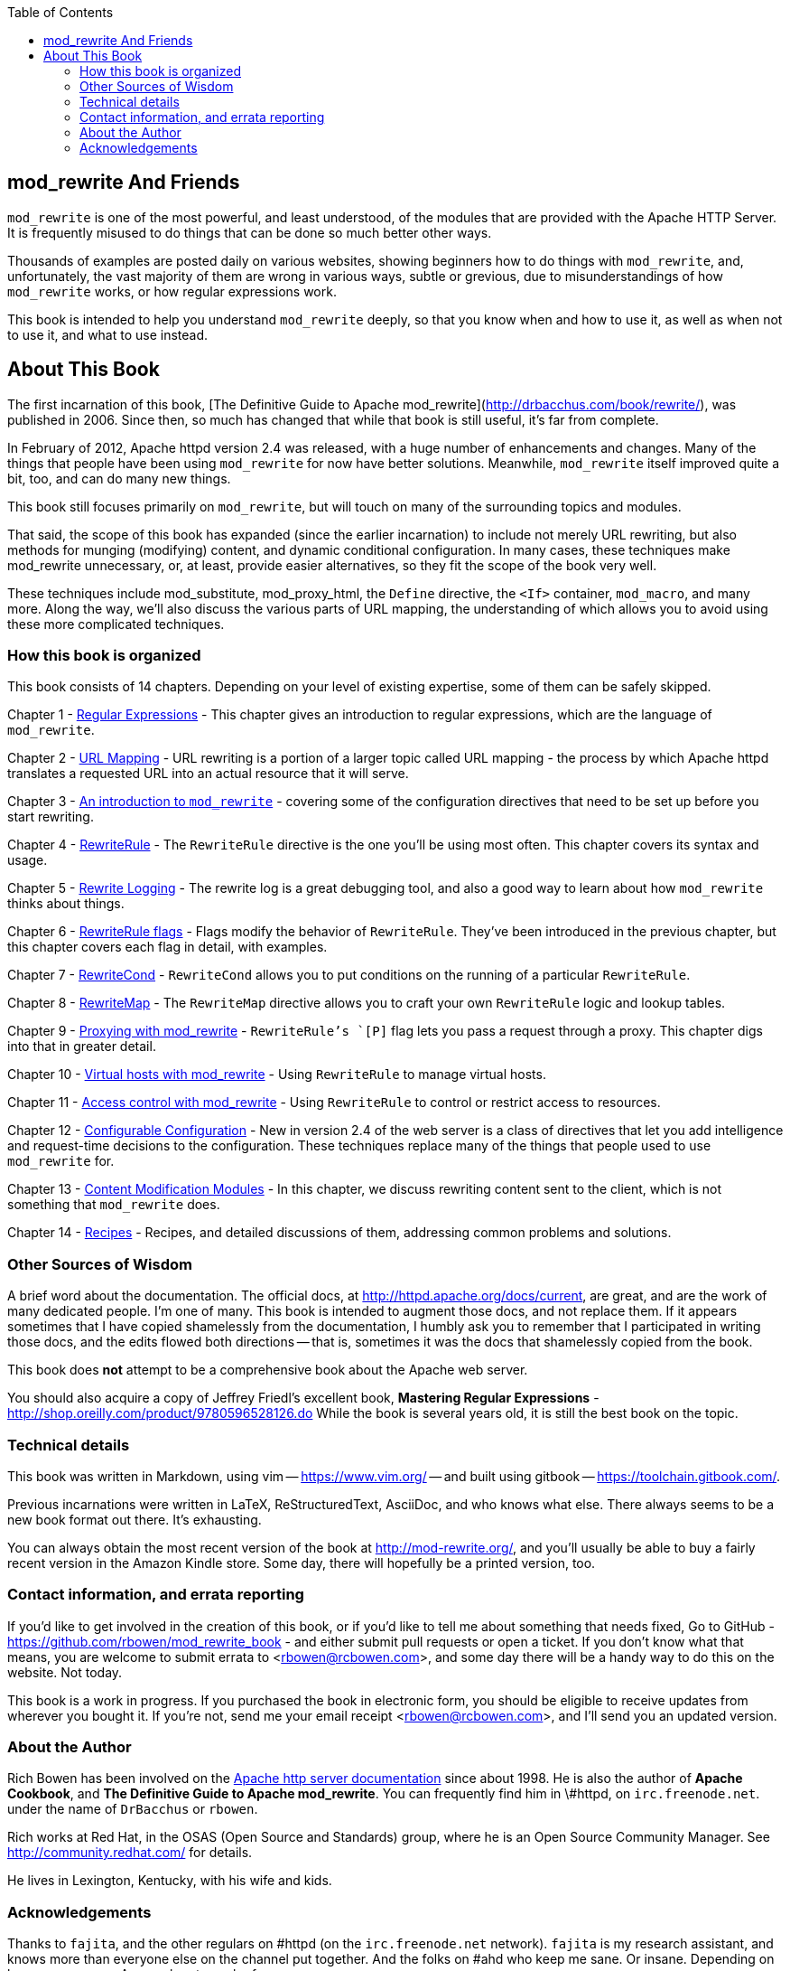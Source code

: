 [book]
:doctype: book
:toclevels: 3
:toc: 

== mod_rewrite And Friends

`mod_rewrite` is one of the most powerful, and least understood, of the
modules that are provided with the Apache HTTP Server. It is frequently
misused to do things that can be done so much better other ways.

Thousands of examples are posted daily on various
websites, showing beginners how to do things with `mod_rewrite`, and,
unfortunately, the vast majority of them are wrong in various ways,
subtle or grevious, due to misunderstandings of how `mod_rewrite` works,
or how regular expressions work.

This book is intended to help you understand `mod_rewrite` deeply, so
that you know when and how to use it, as well as when not to use it, and
what to use instead.

== About This Book

The first incarnation of this book,
[The Definitive Guide to Apache mod_rewrite](http://drbacchus.com/book/rewrite/),
was published in 2006.  
Since then, so much has changed that while that book is still useful,
it's far from complete.

In February of 2012, Apache httpd version 2.4 was released, with a huge
number of enhancements and changes. Many of the things that people have
been using `mod_rewrite` for now have better solutions. Meanwhile,
`mod_rewrite` itself improved quite a bit, too, and can do many new
things.

This book still focuses primarily on `mod_rewrite`, but will touch on
many of the surrounding topics and modules.

That said, the scope of this book has expanded (since the earlier
incarnation) to include not merely URL
rewriting, but also methods for munging (modifying) content, and
dynamic conditional configuration. In many cases, these techniques make
mod_rewrite unnecessary, or, at least, provide easier alternatives, so
they fit the scope of the book very well.

These techniques include mod_substitute, mod_proxy_html, the `Define`
directive, the `<If>` container, `mod_macro`, and many more. Along the
way, we'll also discuss the various parts of URL mapping, the
understanding of which allows you to avoid using these more complicated
techniques.

=== How this book is organized

This book consists of 14 chapters. Depending on your level of existing
expertise, some of them can be safely skipped.

Chapter 1 - link:chapters/01_regex.adoc[Regular Expressions] - This chapter gives an
introduction to regular expressions, which are the language of `mod_rewrite`. 

Chapter 2 - link:chapters/02_url_mapping.adoc[URL Mapping] - URL rewriting is a portion of a
larger topic called URL mapping - the process by which Apache httpd
translates a requested URL into an actual resource that it will serve.

Chapter 3 - link:chapters/03_mod_rewrite.adoc[An introduction to `mod_rewrite`] - 
covering some of the configuration directives that need to be set up
before you start rewriting.

Chapter 4 - link:chapters/04_rewriterule.adoc[RewriteRule] - The `RewriteRule` directive is the
one you'll be using most often. This chapter covers its syntax and
usage.

Chapter 5 - link:chapters/05_rewrite_logging.adoc[Rewrite Logging] - The rewrite log is a great
debugging tool, and also a good way to learn about how `mod_rewrite`
thinks about things.

Chapter 6 - link:chapters/06_rewrite_flags.adoc[RewriteRule flags] - Flags modify the behavior of
`RewriteRule`. They've been introduced in the previous chapter, but this
chapter covers each flag in detail, with examples.

Chapter 7 - link:chapters/07_rewritecond.adoc[RewriteCond] - `RewriteCond` allows you to put
conditions on the running of a particular `RewriteRule`.

Chapter 8 - link:chapters/08_rewritemap.adoc[RewriteMap] - The `RewriteMap` directive allows
you to craft your own `RewriteRule` logic and lookup tables.

Chapter 9 - link:chapters/09_proxy.adoc[Proxying with mod_rewrite] - `RewriteRule`'s `[P]` flag 
lets you pass a request through a proxy. This chapter digs into that in greater
detail.

Chapter 10 - link:chapters/10_vhosts.adoc[Virtual hosts with mod_rewrite] - Using `RewriteRule`
to manage virtual hosts.

Chapter 11 - link:chapters/11_access.adoc[Access control with mod_rewrite] - Using 
`RewriteRule` to control or restrict access to resources.

Chapter 12 - link:chapters/12_configurable_configuration.adoc[Configurable
Configuration] - New in version 2.4
of the web server is a class of directives that let you add intelligence
and request-time decisions to the configuration. These techniques
replace many of the things that people used to use `mod_rewrite` for.

Chapter 13 - link:chapters/13_content_munging.adoc[Content Modification Modules] - In 
this chapter, we discuss rewriting content sent to the client, which is not something
that `mod_rewrite` does.

Chapter 14 - link:chapters/14_recipes.adoc[Recipes] - Recipes, and
detailed discussions of them, addressing common problems and solutions.

=== Other Sources of Wisdom

A brief word about the documentation. The official docs, at <http://httpd.apache.org/docs/current>,
are great, and are the work of many dedicated people. I'm one of many. This book is 
intended to augment those docs, and not replace them. If it appears sometimes that 
I have copied shamelessly from the documentation, I humbly ask you to remember that 
I participated in writing those docs, and the edits flowed both directions -- that 
is, sometimes it was the docs that shamelessly copied from the book.

This book does *not* attempt to be a comprehensive book about the
Apache web server.

You should also acquire a copy of Jeffrey Friedl's excellent book,
*Mastering Regular Expressions* -
<http://shop.oreilly.com/product/9780596528126.do>  While the book is
several years old, it is still the best book on the topic.

=== Technical details

This book was written in Markdown, using vim -- <https://www.vim.org/> --
and built using gitbook -- <https://toolchain.gitbook.com/>.

Previous incarnations were written in LaTeX,
ReStructuredText, AsciiDoc, and who knows what else. There always seems
to be a new book format out there. It's exhausting.

You can always obtain the most recent version of
the book at <http://mod-rewrite.org/>, and you'll usually be able to buy a 
fairly recent version in the Amazon Kindle store. Some day, there will 
hopefully be a printed version, too.

=== Contact information, and errata reporting

If you'd like to get involved in the creation of this book, or if you'd like to 
tell me about something that needs fixed, Go to GitHub -
<https://github.com/rbowen/mod_rewrite_book> - and either submit pull requests
or open a ticket. If you don't know what that means, you are welcome to 
submit errata to <rbowen@rcbowen.com>, and some day there will be a handy
way to do this on the website. Not today.

This book is a work in progress. If you purchased the book in electronic
form, you should be eligible to receive updates from wherever you bought
it. If you're not, send me your email receipt <rbowen@rcbowen.com>, 
and I'll send you an updated version.

=== About the Author

Rich Bowen has been involved on the 
link:http://httpd.apache.org/docs-project[Apache http server documentation]
since about 1998. He is also the author of *Apache Cookbook*, and *The
Definitive Guide to Apache mod_rewrite*. You can frequently find him in
\#httpd, on `irc.freenode.net`. under the name of `DrBacchus` or `rbowen`.

Rich works at Red Hat, in the OSAS (Open Source and Standards) group,
where he is an Open Source Community Manager. See
<http://community.redhat.com/> for details.

He lives in Lexington, Kentucky, with his wife and kids. 

=== Acknowledgements

Thanks to `fajita`, and the other regulars on #httpd (on the `irc.freenode.net` 
network). `fajita` is my research assistant, and knows more than everyone else on
the channel put together. And the folks on #ahd who keep me sane. Or insane. 
Depending on how you measure. A warm hog to each of you.

None of this would be possible without `mod_rewrite`
itself, so a big thank you to link:https://engelschall.com/[Ralf
Engelschall] for creating it, and
all the many people who have worked on the code and documentation since
then.

Finally, a thank you to my muses, Rhi, Z, and E.

And to Maria, who makes
everything beautiful. And so that was all right, Best Beloved. Do you see?

